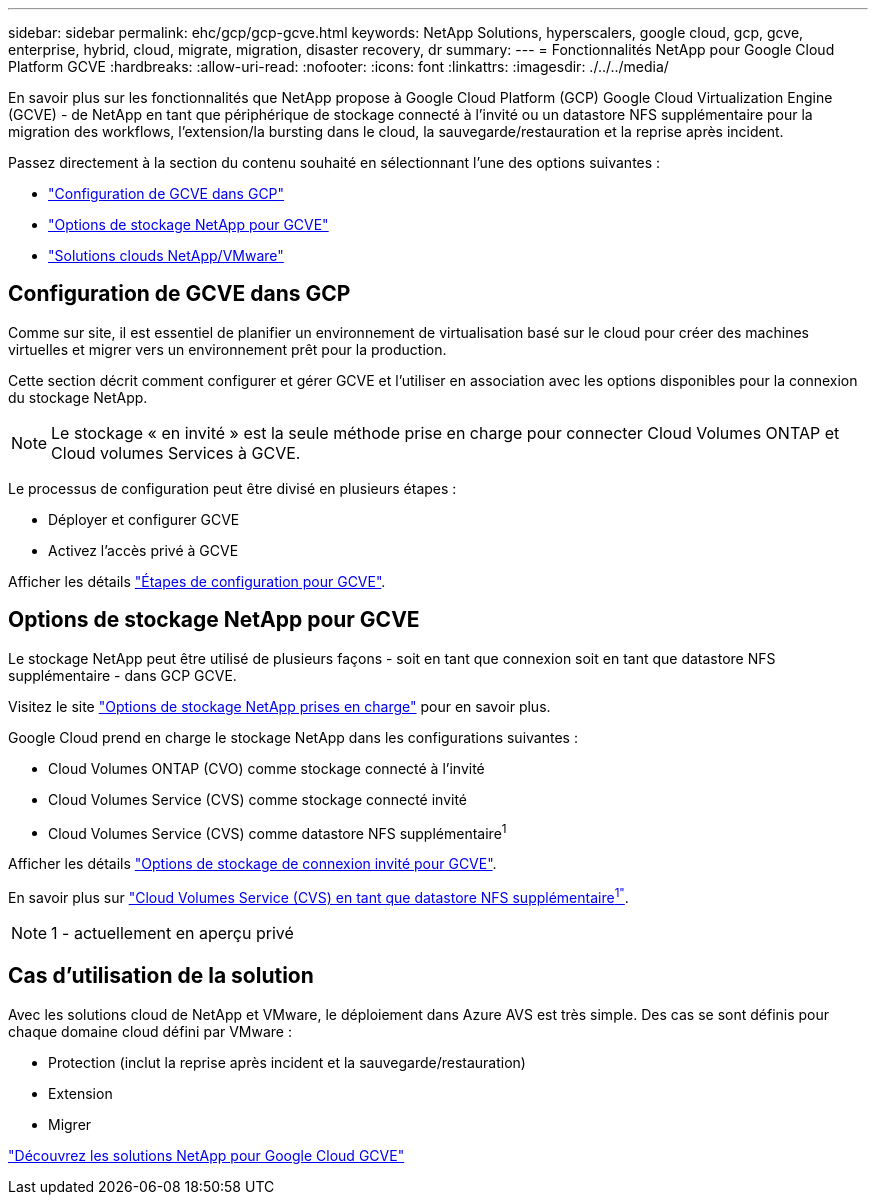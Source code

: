 ---
sidebar: sidebar 
permalink: ehc/gcp/gcp-gcve.html 
keywords: NetApp Solutions, hyperscalers, google cloud, gcp, gcve, enterprise, hybrid, cloud, migrate, migration, disaster recovery, dr 
summary:  
---
= Fonctionnalités NetApp pour Google Cloud Platform GCVE
:hardbreaks:
:allow-uri-read: 
:nofooter: 
:icons: font
:linkattrs: 
:imagesdir: ./../../media/


[role="lead"]
En savoir plus sur les fonctionnalités que NetApp propose à Google Cloud Platform (GCP) Google Cloud Virtualization Engine (GCVE) - de NetApp en tant que périphérique de stockage connecté à l'invité ou un datastore NFS supplémentaire pour la migration des workflows, l'extension/la bursting dans le cloud, la sauvegarde/restauration et la reprise après incident.

Passez directement à la section du contenu souhaité en sélectionnant l'une des options suivantes :

* link:#config["Configuration de GCVE dans GCP"]
* link:#datastore["Options de stockage NetApp pour GCVE"]
* link:#solutions["Solutions clouds NetApp/VMware"]




== Configuration de GCVE dans GCP

Comme sur site, il est essentiel de planifier un environnement de virtualisation basé sur le cloud pour créer des machines virtuelles et migrer vers un environnement prêt pour la production.

Cette section décrit comment configurer et gérer GCVE et l'utiliser en association avec les options disponibles pour la connexion du stockage NetApp.


NOTE: Le stockage « en invité » est la seule méthode prise en charge pour connecter Cloud Volumes ONTAP et Cloud volumes Services à GCVE.

Le processus de configuration peut être divisé en plusieurs étapes :

* Déployer et configurer GCVE
* Activez l'accès privé à GCVE


Afficher les détails link:gcp-setup.html["Étapes de configuration pour GCVE"].



== Options de stockage NetApp pour GCVE

Le stockage NetApp peut être utilisé de plusieurs façons - soit en tant que connexion soit en tant que datastore NFS supplémentaire - dans GCP GCVE.

Visitez le site link:ehc-support-configs.html["Options de stockage NetApp prises en charge"] pour en savoir plus.

Google Cloud prend en charge le stockage NetApp dans les configurations suivantes :

* Cloud Volumes ONTAP (CVO) comme stockage connecté à l'invité
* Cloud Volumes Service (CVS) comme stockage connecté invité
* Cloud Volumes Service (CVS) comme datastore NFS supplémentaire^1^


Afficher les détails link:gcp-guest.html["Options de stockage de connexion invité pour GCVE"].

En savoir plus sur link:https://www.netapp.com/google-cloud/google-cloud-vmware-engine-registration/["Cloud Volumes Service (CVS) en tant que datastore NFS supplémentaire^1"^].


NOTE: 1 - actuellement en aperçu privé



== Cas d'utilisation de la solution

Avec les solutions cloud de NetApp et VMware, le déploiement dans Azure AVS est très simple. Des cas se sont définis pour chaque domaine cloud défini par VMware :

* Protection (inclut la reprise après incident et la sauvegarde/restauration)
* Extension
* Migrer


link:gcp-solutions.html["Découvrez les solutions NetApp pour Google Cloud GCVE"]
